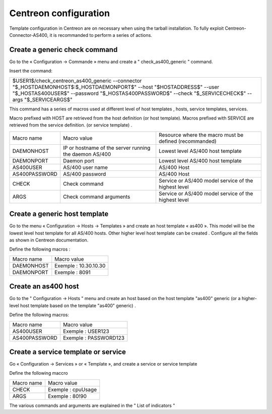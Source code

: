 .. _configurationCentreon:

######################
Centreon configuration
######################

Template configuration in Centreon are on necessary when using the tarball installation.
To fully exploit Centreon-Connector-AS400, it is recommanded to perform a series of actions.

Create a generic check command
==============================

Go to the « Configuration → Commande » menu and create a " check_as400_generic " command.

Insert the command:

+-----------------------------------------------------------------------------------------------------------------------------------------------------------------------------------------------------------------------------------------+
| $USER1$/check_centreon_as400_generic \-\-connector "$_HOSTDAEMONHOST$:$_HOSTDAEMONPORT$" \-\-host "$HOSTADDRESS$" \-\-user "$_HOSTAS400USER$" \-\-password "$_HOSTAS400PASSWORD$" \-\-check "$_SERVICECHECK$" \-\-args "$_SERVICEARGS$" |
+-----------------------------------------------------------------------------------------------------------------------------------------------------------------------------------------------------------------------------------------+

This command has a series of macros used at different level of host templates , hosts, service templates, services.

Macro prefixed with HOST are retrieved from the host definition (or host template). 
Macros prefixed with SERVICE are retrieved from the service definition. (or service template) .

+---------------+--------------------------------------------------------+--------------------------------------------------------+
| Macro name    | Macro value                                            | Resource where the macro must be defined (recommanded) |
+---------------+--------------------------------------------------------+--------------------------------------------------------+
| DAEMONHOST    | IP or hostname of the server running the daemon AS/400 | Lowest level AS/400 host template                      |
+---------------+--------------------------------------------------------+--------------------------------------------------------+
| DAEMONPORT    | Daemon port                                            | Lowest level AS/400 host template                      |
+---------------+--------------------------------------------------------+--------------------------------------------------------+
| AS400USER     | AS/400 user name                                       | AS/400 Host                                            |
+---------------+--------------------------------------------------------+--------------------------------------------------------+
| AS400PASSWORD | AS/400 password                                        | AS/400 Host                                            |
+---------------+--------------------------------------------------------+--------------------------------------------------------+
| CHECK         | Check command                                          | Service or AS/400 model service of the highest level   |
+---------------+--------------------------------------------------------+--------------------------------------------------------+
| ARGS          | Check command arguments                                | Service or AS/400 model service of the highest level   |
+---------------+--------------------------------------------------------+--------------------------------------------------------+

Create a generic host template
==============================

Go to the menu « Configuration → Hosts → Templates » and create an host template « as400 ». 
This model will be the lowest level host template for all AS/400 hosts. Other higher level host template can be created . 
Configure all the fields as shown in Centreon documentation. 

Define the following macros :

+------------+-----------------------+
| Macro name | Macro value           |
+------------+-----------------------+
| DAEMONHOST | Exemple : 10.30.10.30 |
+------------+-----------------------+
| DAEMONPORT | Exemple : 8091        |
+------------+-----------------------+

Create an as400 host
====================

Go to the " Configuration → Hosts " menu and create an host based on the host template "as400" generic (or a higher-level host template based on the template "as400" generic) .

Define the following macros:

+---------------+-----------------------+
| Macro name    | Macro value           |
+---------------+-----------------------+
| AS400USER     | Exemple : USER123     |
+---------------+-----------------------+
| AS400PASSWORD | Exemple : PASSWORD123 |
+---------------+-----------------------+


Create a service template or service
====================================

Go « Configuration → Services » or « Template », and create a service or service template

Define the following maccro 

+------------+--------------------+
| Macro name | Macro value        |
+------------+--------------------+
| CHECK      | Exemple : cpuUsage |
+------------+--------------------+
| ARGS       | Exemple : 80!90    |
+------------+--------------------+

The various commands and arguments are explained in the " List of indicators "
